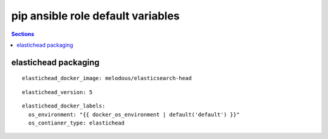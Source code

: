 .. vim: foldmarker=[[[,]]]:foldmethod=marker

pip ansible role default variables
==================================

.. contents:: Sections
   :local:

elastichead packaging
---------------------

.. envvar:: elastichead_docker_imagen

   elastichead docker image

::

  elastichead_docker_image: melodous/elasticsearch-head




.. envvar:: elastichead_version

   elastichead docker image version (TAG)

::

  elastichead_version: 5




.. envvar:: elastichead_docker_labels

   Yaml dictionary which maps Docker labels.
   os_environment: Name of the environment, example: Production, by default "default".
   os_contianer_type: Type of the container, by default elastichead.

::

  elastichead_docker_labels:
    os_environment: "{{ docker_os_environment | default('default') }}"
    os_contianer_type: elastichead



